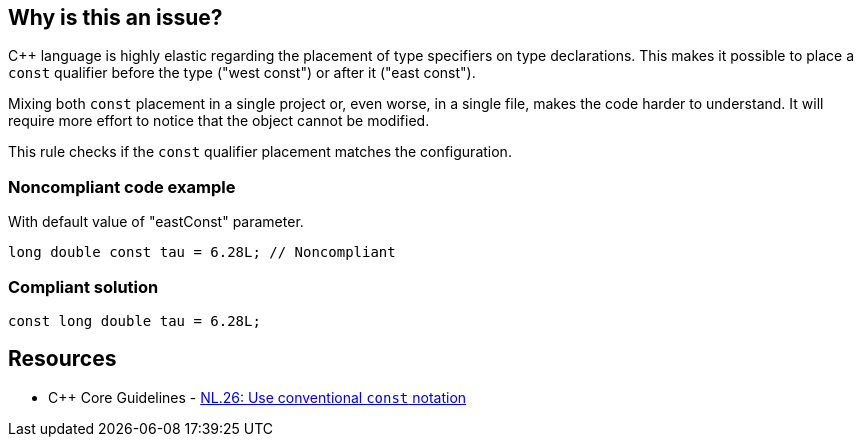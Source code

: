 == Why is this an issue?

{cpp} language is highly elastic regarding the placement of type specifiers on type declarations. This makes it possible to place a ``++const++`` qualifier before the type ("west const") or after it ("east const").


Mixing both ``++const++`` placement in a single project or, even worse, in a single file, makes the code harder to understand. It will require more effort to notice that the object cannot be modified.


This rule checks if the ``++const++`` qualifier placement matches the configuration.


=== Noncompliant code example

With default value of "eastConst" parameter.

[source,cpp]
----
long double const tau = 6.28L; // Noncompliant
----


=== Compliant solution

[source,cpp]
----
const long double tau = 6.28L;
----


== Resources

* {cpp} Core Guidelines - https://github.com/isocpp/CppCoreGuidelines/blob/e49158a/CppCoreGuidelines.md#nl26-use-conventional-const-notation[NL.26: Use conventional `const` notation]

ifdef::env-github,rspecator-view[]

'''
== Implementation Specification
(visible only on this page)

=== Parameters

.eastConst
****
_BOOLEAN_

----
false
----

Determines if the "const" qualifier should be placed after type
****


endif::env-github,rspecator-view[]
